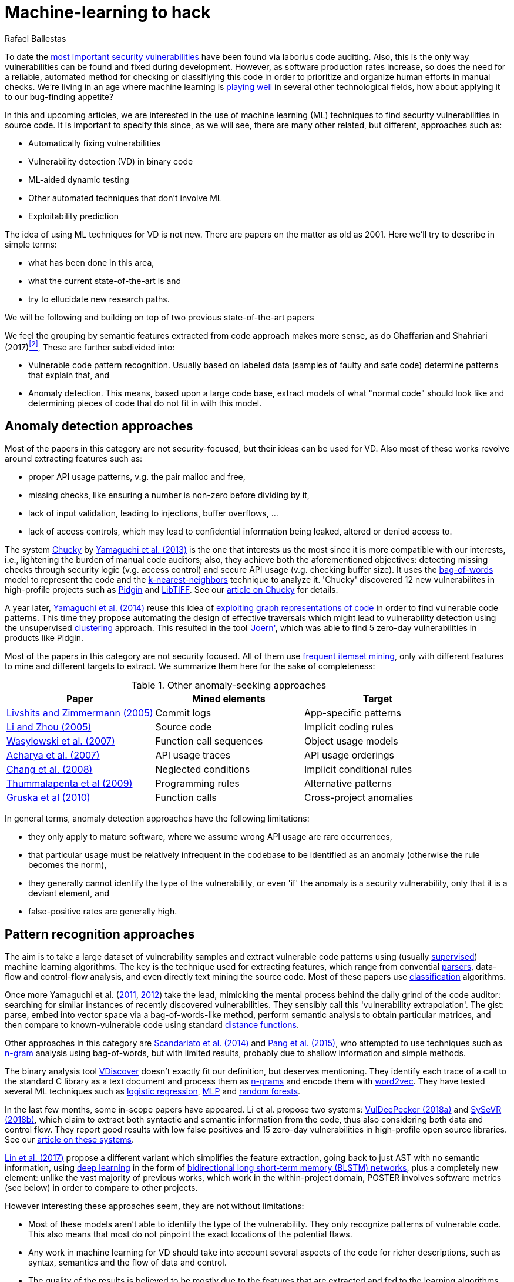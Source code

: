 :slug: machine-learning-hack/
:date: 2018-11-07
:subtitle: Machine learning for vulnerability discovery
:category: machine-learning
:tags: machine learning, vulnerability, discovery
:image: cover.png
:alt: Can machines learn to hack?
:description: A bird's eye view of machine learning techniques applied to vulnerability discovery in source code, reviewing papers from 2011 to 2018. Approaches are broadly grouped as anomaly detection, meta-code analysis and code pattern recognition, which will be the most interesting for our purposes.
:keywords: Machine learning, Vulnerability, Anomaly detection, Pattern recognition, Deep learning, Security
:author: Rafael Ballestas
:writer: raballestasr
:name: Rafael Ballestas
:about1: Mathematician
:about2: with an itch for CS
:source-highlighter: pygments


= Machine-learning to hack

To date the
[inner]#link:../libssh-bypass-cve/[most]#
[inner]#link:../treacherous-poodle/[important]#
[inner]#link:../release-the-beast/[security]#
[inner]#link:../my-heart-bleeds/[vulnerabilities]#
have been found via laborius code auditing.
Also, this is the only way
vulnerabilities can be found and fixed during development.
However, as software production rates increase,
so does the need for a reliable, automated method for
checking or classifiying this code in order to
prioritize and organize human efforts in manual checks.
We're living in an age where machine learning is
link:https://www.forbes.com/sites/forbestechcouncil/2018/09/27/15-business-applications-for-artificial-intelligence-and-machine-learning/#1ac831c579f2[playing well]
in several other technological fields,
how about applying it to our bug-finding appetite?

// define focus
In this and upcoming articles,
we are interested in
the use of machine learning (+ML+) techniques
to find security vulnerabilities in source code.
It is important to specify this since,
as we will see,
there are many other related, but different, approaches
such as:

// out of focus
- Automatically fixing vulnerabilities
- Vulnerability detection (+VD+) in binary code
- +ML+-aided dynamic testing
- Other automated techniques that don't involve +ML+
- Exploitability prediction

// present main refs
The idea of using +ML+ techniques for +VD+
is not new.
There are papers on the matter as old as 2001.
Here we'll try to describe in simple terms:

- what has been done in this area,
- what the current state-of-the-art is and
- try to ellucidate new research paths.

We will be following and building on top of
two previous state-of-the-art papers

We feel the grouping by semantic features extracted from code
approach makes more sense,
as do Ghaffarian and Shahriari (2017)<<r2 ,^[2]^>>,
These are further subdivided into:

- Vulnerable code pattern recognition.
  Usually based on labeled data
  (samples of faulty and safe code)
  determine patterns that explain that, and
- Anomaly detection.
  This means, based upon a large code base,
  extract models of what "normal code" should look like and
  determining pieces of code that do not fit in with this model.


== Anomaly detection approaches

Most of the papers in this category are not security-focused,
but their ideas can be used for +VD+.
Also most of these works revolve around
extracting features such as:

- proper +API+ usage patterns,
  v.g. the pair +malloc+ and +free+,
- missing checks, like ensuring a number is non-zero before dividing by it,
- lack of input validation,
  leading to injections, buffer overflows, ...
- lack of access controls, which may lead to
  confidential information being leaked, altered or denied access to.

// star chucky
The system [inner]#link:../anomaly-serial-killer-doll/[Chucky]# by
link:https://user.informatik.uni-goettingen.de/~krieck/docs/2013-ccs.pdf[Yamaguchi et al. (2013)]
is the one that interests us the most
since it is more compatible with our interests, i.e.,
lightening the burden of manual code auditors;
also, they achieve both the aforementioned objectives:
detecting missing checks through security logic (v.g. access control)
and secure +API+ usage (v.g. checking buffer size).
It uses the
link:https://en.wikipedia.org/wiki/Bag-of-words_model[bag-of-words]
model to represent the code and the
[inner]#link:../crash-course-machine-learning/#anomaly-detection-via-k-nearest-neighbors[k-nearest-neighbors]#
technique to analyze it.
'Chucky' discovered 12 new vulnerabilites in
high-profile projects such as
link:https://pidgin.im/[Pidgin] and link:http://libtiff.org/[LibTIFF].
See our [inner]#link:../anomaly-serial-killer-doll[article on Chucky]# for details.

// also joern
A year later,
link:https://www.sec.cs.tu-bs.de/pubs/2014-ieee.pdf[Yamaguchi et al. (2014)]
reuse this idea of
[inner]#link:../exploit-code-graph/[exploiting graph representations of code]#
in order to find vulnerable code patterns.
This time they propose automating the design of effective traversals
which might lead to vulnerability detection
using the unsupervised
[inner]#link:../crash-course-machine-learning/#k-means-clustering[clustering]# approach.
This resulted in the tool link:http://www.mlsec.org/joern/['Joern'],
which was able to find 5 zero-day vulnerabilities in products like Pidgin.

// mention a couple more?
Most of the papers in this category are not security focused.
All of them use
link:https://en.wikipedia.org/wiki/Association_rule_learning[frequent itemset mining],
only with different features to mine and different targets to extract.
We summarize them here for the sake of completeness:

// tabularize
.Other anomaly-seeking approaches
[cols="3",options="header"]
|=======================
| Paper | Mined elements | Target
| link:http://www.doc.ic.ac.uk/~livshits/papers/pdf/dynamine_ext.pdf[Livshits and Zimmermann (2005)]
| Commit logs                | App-specific patterns
| link:https://www.cs.purdue.edu/homes/xyzhang/fall07/Papers/PRMiner.pdf[Li and Zhou (2005)]
| Source code                | Implicit coding rules
| link:https://www.st.cs.uni-saarland.de/edu/recommendation-systems/papers/p35-wasylkowski-1.pdf[Wasylowski et al. (2007)]
| Function call sequences    | Object usage models
| link:https://www.cs.sfu.ca/~jpei/publications/APIMining_FSE07.pdf[Acharya et al. (2007)]
| +API+ usage traces           | +API+ usage orderings
| link:https://www.computer.org/csdl/journal/ts/2008/05/tts2008050579/13rRUxAAT2W[Chang et al. (2008)]
| Neglected conditions       | Implicit conditional rules
| link:https://link.springer.com/article/10.1007/s10515-011-0086-z[Thummalapenta et al (2009)]
| Programming rules          | Alternative patterns
| link:https://www.st.cs.uni-saarland.de/publications/files/gruska-issta-2010.pdf[Gruska et al (2010)]
| Function calls             | Cross-project anomalies
|=======================

// conclude anomalies
In general terms, anomaly detection approaches have the following limitations:

- they only apply to mature software,
  where we assume wrong +API+ usage are rare occurrences,
- that particular usage must be relatively infrequent
  in the codebase to be identified as an anomaly
  (otherwise the rule becomes the norm),
- they generally cannot identify the type of the vulnerability,
  or even 'if' the anomaly is a security vulnerability,
  only that it is a deviant element, and
- false-positive rates are generally high.


== Pattern recognition approaches

The aim is to take a large dataset of vulnerability samples
and extract vulnerable code patterns using
(usually [inner]#link:../crash-course-machine-learning/[supervised]#)
machine learning algorithms.
The key is the technique used for extracting features, which
range from convential
[inner]#link:../pars-orationis-secura/[parsers]#,
data-flow and control-flow analysis,
and even directly text mining the source code.
Most of these papers use
[inner]#link:../crash-course-machine-learning/[classification]# algorithms.

// yama14 extrapol
Once more Yamaguchi et al.
(link:https://media.blackhat.com/bh-us-11/Yamaguchi/BH_US_11_Yamaguchi_Vulnerability_Extrapolation_WP.pdf[2011],
link:https://www.researchgate.net/publication/233997025_Generalized_Vulnerability_Extrapolation_using_Abstract_Syntax_Trees[2012]) take the lead,
mimicking the mental process behind the daily grind of the code auditor:
searching for similar instances of
recently discovered vulnerabilities.
They sensibly call this 'vulnerability extrapolation'.
The gist: parse, embed into vector space via a bag-of-words-like method,
perform semantic analysis to obtain particular matrices,
and then compare to known-vulnerable code using standard
link:https://en.wikipedia.org/wiki/Similarity_learning[distance functions].

// others
Other approaches in this category are
link:https://core.ac.uk/download/pdf/34611720.pdf[Scandariato et al. (2014)] and
link:https://www.researchgate.net/publication/300414677_Predicting_Vulnerable_Software_Components_through_N-Gram_Analysis_and_Statistical_Feature_Selection[Pang et al. (2015)],
who attempted to use techniques such as
link:https://en.wikipedia.org/wiki/N-gram[n-gram] analysis using bag-of-words,
but with limited results,
probably due to shallow information and simple methods.

// vdiscover
The binary analysis tool
link:http://www.vdiscover.org/[VDiscover] doesn't exactly fit our definition,
but deserves mentioning.
They identify each trace of a call to the standard +C+ library
as a text document and process them
as link:https://en.wikipedia.org/wiki/N-gram[n-grams]
and encode them with
link:https://en.wikipedia.org/wiki/Word2vec[word2vec].
They have tested several +ML+ techniques such as
link:https://en.wikipedia.org/wiki/Logistic_regression[logistic regression],
[inner]#link:../crash-course-machine-learning/#artificial-neural-networks-and-deep-learning[MLP]#
and link:https://en.wikipedia.org/wiki/Random_forest[random forests].

//china
In the last few months,
some in-scope papers have appeared.
Li et al. propose two systems:
link:https://arxiv.org/pdf/1801.01681.pdf[VulDeePecker (2018a)] and
link:https://arxiv.org/abs/1807.06756v2[SySeVR (2018b)],
which claim to extract both syntactic and semantic information from the code,
thus also considering both data and control flow.
They report good results with low false positives
and 15 zero-day vulnerabilities in high-profile open source libraries.
See our [inner]#link:../deep-hacking[article on these systems]#.

link:https://dl.acm.org/citation.cfm?id=3138840[Lin et al. (2017)]
propose a different variant
which simplifies the feature extraction,
going back to just +AST+ with no semantic information,
using
[inner]#link:../crash-course-machine-learning/#artificial-neural-networks-and-deep-learning[deep learning]#
in the form of
link:https://en.wikipedia.org/wiki/Long_short-term_memory[bidirectional long short-term memory (BLSTM) networks],
plus a completely new element:
unlike the vast majority of previous works,
which work in the within-project domain,
+POSTER+ involves software metrics (see below)
in order to compare to other projects.

// conclude patterns
However interesting these approaches seem,
they are not without limitations:

- Most of these models aren't able to identify
  the type of the vulnerability.
  They only recognize patterns of vulnerable code.
  This also means that most do not pinpoint
  the exact locations of the potential flaws.
- Any work in machine learning for +VD+ should
  take into account several aspects of the code
  for richer descriptions, such as
  syntax, semantics and the flow of data and control.
- The quality of the results is believed to be
  mostly due to the features that are extracted and fed
  to the learning algorithms.
  Ghaffarian calls this 'feature engineering'.
  Features extracted from graph representations,
  according to them, have not been fully exploited.
- Unsupervised machine learning algorithms,
  especially deep learning, are underused,
  although this has started to change in recent years.


== Other approaches

Software metrics such as:

- link:https://en.wikipedia.org/wiki/Source_lines_of_code[size] (logical lines of code),
- link:https://en.wikipedia.org/wiki/Cyclomatic_complexity[cyclomatic complexity],
- link:http://iedaddy.com/2017/09/devops-metrics-code-churn/[code churn] and
- developer activity

have been proposed as 'predictors' for the presence
of vulnerabilities in software projects.
These studies use mostly manual procedures
based on publicly available vulnerability sources such as
link:https://nvd.nist.gov/[NVD].
According to <<r2 ,[2]>> and
link:https://faculty.cs.nku.edu/~waldenj/papers/issre2014-php-prediction.pdf[Walden et al. (2014)],
predicting the existence of vulnerabilities based on
software engineering metrics could be thought of as a case of
"confusing symptoms and causes":

.Correlation vs causation. Via link:https://imgs.xkcd.com/comics/correlation.png[XKCD].
image::correlation.png[XKCD on correlation]

Hence, most papers reviewed in this category present
high false positive rates and
hardly one of them has explored automated techniques.

''''

// general conclusions
That was the panorama of machine learning in
software vulnerability research as of late 2018.
Some limitations that are common:

- The problem of finding vulnerabilities
  is 'undecidable' in view of
  link:https://en.wikipedia.org/wiki/Rice%27s_theorem[Rice's theorem], i.e.,
  a universal algorithm for finding vulnerabilities cannot exist,
  since a program cannot identify semantic properties
  of another program in the general case.
- Limited applicability.
- Coarse granularity and lack of explanations.
- A higher degree of automation is desirable,
  not in order to replace, but to guide, manual code auditing.
  Purely automated approaches are, in view of Rice's theorem,
  imposible or misguided.

Thus our good old [inner]#link:../importance-pentesting/[pentest is not dead]#.
Even at the level of cutting-edge research,
automated vulnerability discovery,
and especially confirmation and exploitation,
are tasks for human experts.


== References

. [[r1]] T. Abraham and O. de Vel (2017).
'A Review of Machine Learning in Software Vulnerability Research'.
link:https://www.dst.defence.gov.au/sites/default/files/publications/documents/DST-Group-GD-0979.pdf[DST-Group-GD-0979].
Australian department of defence.

. [[r2]] S. Ghaffarian and H. Shahriari (2017).
link:https://dl.acm.org/citation.cfm?id=3092566[Software Vulnerability Analysis
and Discovery Using Machine-Learning and Data-Mining Techniques: A Survey].
'ACM Computing Surveys (CSUR)' 50 (4)
